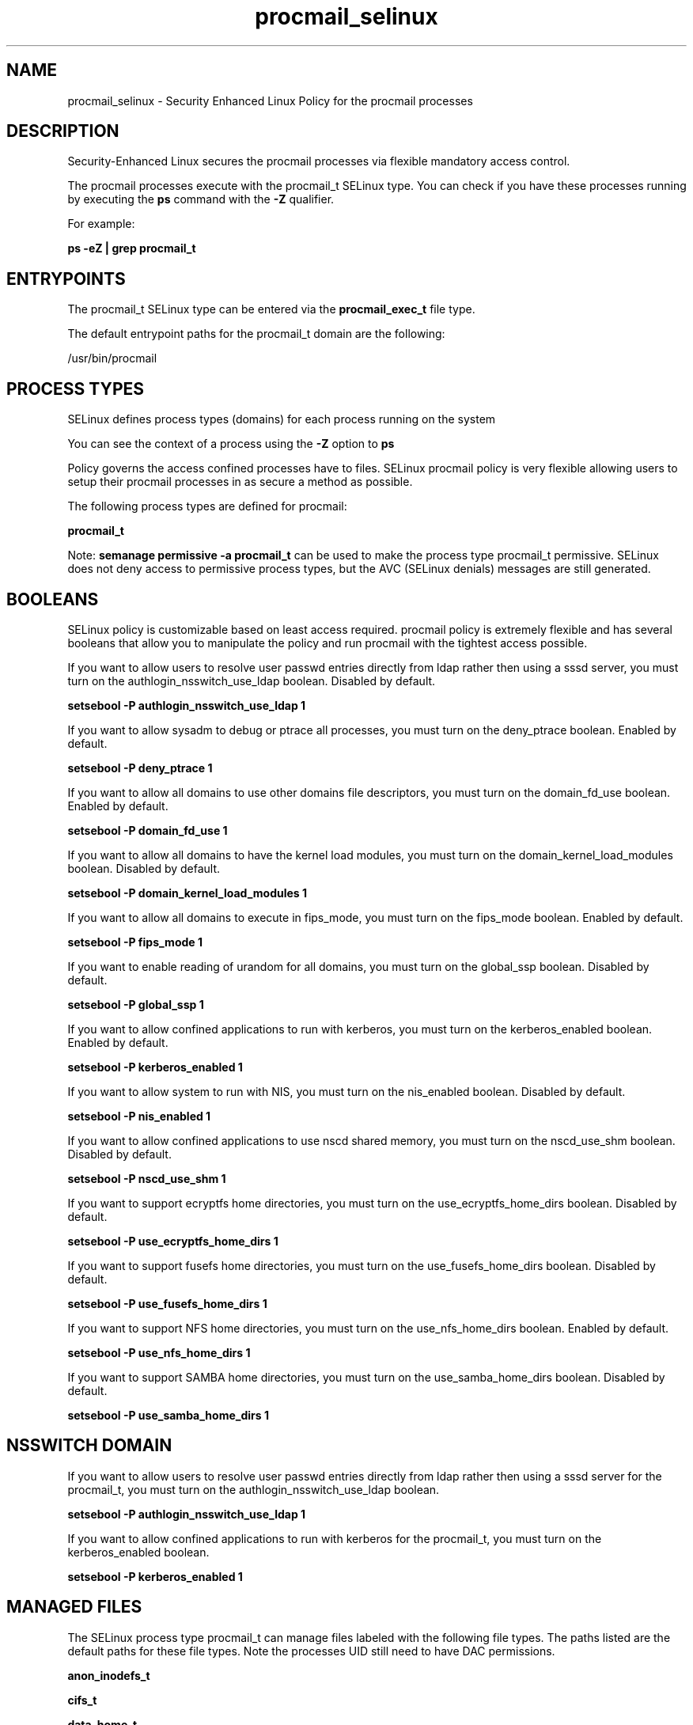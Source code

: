 .TH  "procmail_selinux"  "8"  "13-01-16" "procmail" "SELinux Policy documentation for procmail"
.SH "NAME"
procmail_selinux \- Security Enhanced Linux Policy for the procmail processes
.SH "DESCRIPTION"

Security-Enhanced Linux secures the procmail processes via flexible mandatory access control.

The procmail processes execute with the procmail_t SELinux type. You can check if you have these processes running by executing the \fBps\fP command with the \fB\-Z\fP qualifier.

For example:

.B ps -eZ | grep procmail_t


.SH "ENTRYPOINTS"

The procmail_t SELinux type can be entered via the \fBprocmail_exec_t\fP file type.

The default entrypoint paths for the procmail_t domain are the following:

/usr/bin/procmail
.SH PROCESS TYPES
SELinux defines process types (domains) for each process running on the system
.PP
You can see the context of a process using the \fB\-Z\fP option to \fBps\bP
.PP
Policy governs the access confined processes have to files.
SELinux procmail policy is very flexible allowing users to setup their procmail processes in as secure a method as possible.
.PP
The following process types are defined for procmail:

.EX
.B procmail_t
.EE
.PP
Note:
.B semanage permissive -a procmail_t
can be used to make the process type procmail_t permissive. SELinux does not deny access to permissive process types, but the AVC (SELinux denials) messages are still generated.

.SH BOOLEANS
SELinux policy is customizable based on least access required.  procmail policy is extremely flexible and has several booleans that allow you to manipulate the policy and run procmail with the tightest access possible.


.PP
If you want to allow users to resolve user passwd entries directly from ldap rather then using a sssd server, you must turn on the authlogin_nsswitch_use_ldap boolean. Disabled by default.

.EX
.B setsebool -P authlogin_nsswitch_use_ldap 1

.EE

.PP
If you want to allow sysadm to debug or ptrace all processes, you must turn on the deny_ptrace boolean. Enabled by default.

.EX
.B setsebool -P deny_ptrace 1

.EE

.PP
If you want to allow all domains to use other domains file descriptors, you must turn on the domain_fd_use boolean. Enabled by default.

.EX
.B setsebool -P domain_fd_use 1

.EE

.PP
If you want to allow all domains to have the kernel load modules, you must turn on the domain_kernel_load_modules boolean. Disabled by default.

.EX
.B setsebool -P domain_kernel_load_modules 1

.EE

.PP
If you want to allow all domains to execute in fips_mode, you must turn on the fips_mode boolean. Enabled by default.

.EX
.B setsebool -P fips_mode 1

.EE

.PP
If you want to enable reading of urandom for all domains, you must turn on the global_ssp boolean. Disabled by default.

.EX
.B setsebool -P global_ssp 1

.EE

.PP
If you want to allow confined applications to run with kerberos, you must turn on the kerberos_enabled boolean. Enabled by default.

.EX
.B setsebool -P kerberos_enabled 1

.EE

.PP
If you want to allow system to run with NIS, you must turn on the nis_enabled boolean. Disabled by default.

.EX
.B setsebool -P nis_enabled 1

.EE

.PP
If you want to allow confined applications to use nscd shared memory, you must turn on the nscd_use_shm boolean. Disabled by default.

.EX
.B setsebool -P nscd_use_shm 1

.EE

.PP
If you want to support ecryptfs home directories, you must turn on the use_ecryptfs_home_dirs boolean. Disabled by default.

.EX
.B setsebool -P use_ecryptfs_home_dirs 1

.EE

.PP
If you want to support fusefs home directories, you must turn on the use_fusefs_home_dirs boolean. Disabled by default.

.EX
.B setsebool -P use_fusefs_home_dirs 1

.EE

.PP
If you want to support NFS home directories, you must turn on the use_nfs_home_dirs boolean. Enabled by default.

.EX
.B setsebool -P use_nfs_home_dirs 1

.EE

.PP
If you want to support SAMBA home directories, you must turn on the use_samba_home_dirs boolean. Disabled by default.

.EX
.B setsebool -P use_samba_home_dirs 1

.EE

.SH NSSWITCH DOMAIN

.PP
If you want to allow users to resolve user passwd entries directly from ldap rather then using a sssd server for the procmail_t, you must turn on the authlogin_nsswitch_use_ldap boolean.

.EX
.B setsebool -P authlogin_nsswitch_use_ldap 1
.EE

.PP
If you want to allow confined applications to run with kerberos for the procmail_t, you must turn on the kerberos_enabled boolean.

.EX
.B setsebool -P kerberos_enabled 1
.EE

.SH "MANAGED FILES"

The SELinux process type procmail_t can manage files labeled with the following file types.  The paths listed are the default paths for these file types.  Note the processes UID still need to have DAC permissions.

.br
.B anon_inodefs_t


.br
.B cifs_t


.br
.B data_home_t

	/root/\.local/share(/.*)?
.br
	/home/[^/]*/\.local/share(/.*)?
.br
	/home/pwalsh/\.local/share(/.*)?
.br
	/home/dwalsh/\.local/share(/.*)?
.br
	/var/lib/xguest/home/xguest/\.local/share(/.*)?
.br

.br
.B ecryptfs_t

	/home/[^/]*/\.Private(/.*)?
.br
	/home/[^/]*/\.ecryptfs(/.*)?
.br
	/home/pwalsh/\.Private(/.*)?
.br
	/home/pwalsh/\.ecryptfs(/.*)?
.br
	/home/dwalsh/\.Private(/.*)?
.br
	/home/dwalsh/\.ecryptfs(/.*)?
.br
	/var/lib/xguest/home/xguest/\.Private(/.*)?
.br
	/var/lib/xguest/home/xguest/\.ecryptfs(/.*)?
.br

.br
.B fusefs_t


.br
.B mail_home_rw_t

	/root/Maildir(/.*)?
.br
	/home/[^/]*/.maildir(/.*)?
.br
	/home/[^/]*/Maildir(/.*)?
.br
	/home/pwalsh/.maildir(/.*)?
.br
	/home/pwalsh/Maildir(/.*)?
.br
	/home/dwalsh/.maildir(/.*)?
.br
	/home/dwalsh/Maildir(/.*)?
.br
	/var/lib/xguest/home/xguest/.maildir(/.*)?
.br
	/var/lib/xguest/home/xguest/Maildir(/.*)?
.br

.br
.B mail_spool_t

	/var/mail(/.*)?
.br
	/var/spool/imap(/.*)?
.br
	/var/spool/mail(/.*)?
.br

.br
.B nfs_t


.br
.B procmail_tmp_t


.br
.B user_home_t

	/home/[^/]*/.+
.br
	/home/pwalsh/.+
.br
	/home/dwalsh/.+
.br
	/var/lib/xguest/home/xguest/.+
.br

.SH FILE CONTEXTS
SELinux requires files to have an extended attribute to define the file type.
.PP
You can see the context of a file using the \fB\-Z\fP option to \fBls\bP
.PP
Policy governs the access confined processes have to these files.
SELinux procmail policy is very flexible allowing users to setup their procmail processes in as secure a method as possible.
.PP

.PP
.B EQUIVALENCE DIRECTORIES

.PP
procmail policy stores data with multiple different file context types under the /var/log/procmail directory.  If you would like to store the data in a different directory you can use the semanage command to create an equivalence mapping.  If you wanted to store this data under the /srv dirctory you would execute the following command:
.PP
.B semanage fcontext -a -e /var/log/procmail /srv/procmail
.br
.B restorecon -R -v /srv/procmail
.PP

.PP
.B STANDARD FILE CONTEXT

SELinux defines the file context types for the procmail, if you wanted to
store files with these types in a diffent paths, you need to execute the semanage command to sepecify alternate labeling and then use restorecon to put the labels on disk.

.B semanage fcontext -a -t procmail_exec_t '/srv/procmail/content(/.*)?'
.br
.B restorecon -R -v /srv/myprocmail_content

Note: SELinux often uses regular expressions to specify labels that match multiple files.

.I The following file types are defined for procmail:


.EX
.PP
.B procmail_exec_t
.EE

- Set files with the procmail_exec_t type, if you want to transition an executable to the procmail_t domain.


.EX
.PP
.B procmail_home_t
.EE

- Set files with the procmail_home_t type, if you want to store procmail files in the users home directory.

.br
.TP 5
Paths:
/root/\.procmailrc, /home/[^/]*/\.procmailrc, /home/pwalsh/\.procmailrc, /home/dwalsh/\.procmailrc, /var/lib/xguest/home/xguest/\.procmailrc

.EX
.PP
.B procmail_log_t
.EE

- Set files with the procmail_log_t type, if you want to treat the data as procmail log data, usually stored under the /var/log directory.

.br
.TP 5
Paths:
/var/log/procmail(/.*)?, /var/log/procmail\.log.*

.EX
.PP
.B procmail_tmp_t
.EE

- Set files with the procmail_tmp_t type, if you want to store procmail temporary files in the /tmp directories.


.PP
Note: File context can be temporarily modified with the chcon command.  If you want to permanently change the file context you need to use the
.B semanage fcontext
command.  This will modify the SELinux labeling database.  You will need to use
.B restorecon
to apply the labels.

.SH "COMMANDS"
.B semanage fcontext
can also be used to manipulate default file context mappings.
.PP
.B semanage permissive
can also be used to manipulate whether or not a process type is permissive.
.PP
.B semanage module
can also be used to enable/disable/install/remove policy modules.

.B semanage boolean
can also be used to manipulate the booleans

.PP
.B system-config-selinux
is a GUI tool available to customize SELinux policy settings.

.SH AUTHOR
This manual page was auto-generated using
.B "sepolicy manpage"
by Dan Walsh.

.SH "SEE ALSO"
selinux(8), procmail(8), semanage(8), restorecon(8), chcon(1), sepolicy(8)
, setsebool(8)